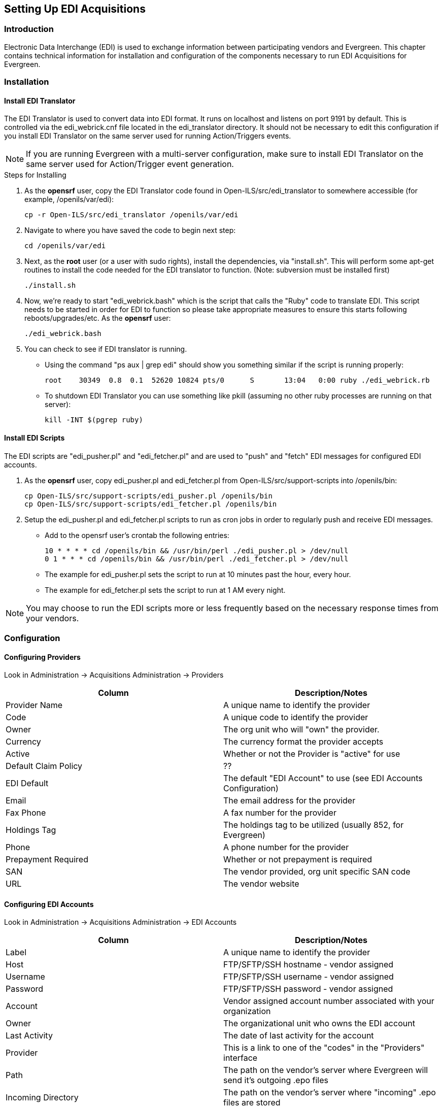 Setting Up EDI Acquisitions
---------------------------

Introduction
~~~~~~~~~~~~

Electronic Data Interchange (EDI) is used to exchange information between 
participating vendors and Evergreen. This chapter contains technical 
information for installation and configuration of the components necessary 
to run EDI Acquisitions for Evergreen.

Installation
~~~~~~~~~~~~

Install EDI Translator
^^^^^^^^^^^^^^^^^^^^^^

The EDI Translator is used to convert data into EDI format. It runs
on localhost and listens on port 9191 by default. This is controlled via 
the edi_webrick.cnf file located in the edi_translator directory. It should
not be necessary to edit this configuration if you install EDI Translator 
on the same server used for running Action/Triggers events.

[NOTE]
If you are running Evergreen with a multi-server configuration, make sure
to install EDI Translator on the same server used for Action/Trigger event
generation.

.Steps for Installing

1. As the *opensrf* user, copy the EDI Translator code found in 
   Open-ILS/src/edi_translator to somewhere accessible 
   (for example, /openils/var/edi):
+
[source, bash]
--------------------------------------------------
cp -r Open-ILS/src/edi_translator /openils/var/edi
--------------------------------------------------
2. Navigate to where you have saved the code to begin next step:
+
[source, bash]
-------------------
cd /openils/var/edi
-------------------
3. Next, as the *root* user (or a user with sudo rights), install the 
   dependencies, via "install.sh". This will perform some apt-get routines 
   to install the code needed for the EDI translator to function. 
   (Note: subversion must be installed first)
+
[source, bash]
-----------
./install.sh
-----------
4. Now, we're ready to start "edi_webrick.bash" which is the script that calls 
   the "Ruby" code to translate EDI. This script needs to be started in 
   order for EDI to function so please take appropriate measures to ensure this 
   starts following reboots/upgrades/etc. As the *opensrf* user:
+
[source, bash]
-----------------
./edi_webrick.bash
-----------------
5. You can check to see if EDI translator is running.
   * Using the command "ps aux | grep edi" should show you something similar 
     if the script is running properly:
+
[source, bash]
------------------------------------------------------------------------------------------
root 	30349  0.8  0.1  52620 10824 pts/0	S	13:04   0:00 ruby ./edi_webrick.rb
------------------------------------------------------------------------------------------
   * To shutdown EDI Translator you can use something like pkill (assuming 
     no other ruby processes are running on that server):
+
[source, bash]
-----------------------
kill -INT $(pgrep ruby)
-----------------------

Install EDI Scripts
^^^^^^^^^^^^^^^^^^^

The EDI scripts are "edi_pusher.pl" and "edi_fetcher.pl" and are used to
"push" and "fetch" EDI messages for configured EDI accounts.

1. As the *opensrf* user, copy edi_pusher.pl and edi_fetcher.pl from
   Open-ILS/src/support-scripts into /openils/bin:
+
[source, bash]
--------------------------------------------------
cp Open-ILS/src/support-scripts/edi_pusher.pl /openils/bin
cp Open-ILS/src/support-scripts/edi_fetcher.pl /openils/bin
--------------------------------------------------
2. Setup the edi_pusher.pl and edi_fetcher.pl scripts to run as cron jobs
   in order to regularly push and receive EDI messages.
   * Add to the opensrf user's crontab the following entries:
+
[source, bash]
-----------------------------------------------------------------------
10 * * * * cd /openils/bin && /usr/bin/perl ./edi_pusher.pl > /dev/null
0 1 * * * cd /openils/bin && /usr/bin/perl ./edi_fetcher.pl > /dev/null
-----------------------------------------------------------------------
   * The example for edi_pusher.pl sets the script to run at 
     10 minutes past the hour, every hour.
   * The example for edi_fetcher.pl sets the script to run at
     1 AM every night.

[NOTE]
You may choose to run the EDI scripts more or less frequently based on the 
necessary response times from your vendors.

Configuration
~~~~~~~~~~~~~

Configuring Providers
^^^^^^^^^^^^^^^^^^^^^

Look in Administration -> Acquisitions Administration ->  Providers

[options="header"]
|======================================================================================
|Column              |Description/Notes
|Provider Name       |A unique name to identify the provider
|Code	             |A unique code to identify the provider
|Owner	             |The org unit who will "own" the provider.
|Currency	     |The currency format the provider accepts
|Active	             |Whether or not the Provider is "active" for use
|Default Claim Policy|??
|EDI Default	     |The default "EDI Account" to use (see EDI Accounts Configuration)
|Email	             |The email address for the provider
|Fax Phone	     |A fax number for the provider
|Holdings Tag	     |The holdings tag to be utilized (usually 852, for Evergreen)
|Phone	             |A phone number for the provider
|Prepayment Required |Whether or not prepayment is required
|SAN	             |The vendor provided, org unit specific SAN code
|URL	             |The vendor website
|======================================================================================

Configuring EDI Accounts
^^^^^^^^^^^^^^^^^^^^^^^^

Look in Administration -> Acquisitions Administration ->  EDI Accounts

[options="header"]
|===============================================================================================================
|Column	              |Description/Notes
|Label	              |A unique name to identify the provider
|Host	              |FTP/SFTP/SSH hostname - vendor assigned
|Username	      |FTP/SFTP/SSH username - vendor assigned
|Password	      |FTP/SFTP/SSH password - vendor assigned
|Account	      |Vendor assigned account number associated with your organization
|Owner	              |The organizational unit who owns the EDI account
|Last Activity	      |The date of last activity for the account
|Provider	      |This is a link to one of the "codes" in the "Providers" interface
|Path                 |The path on the vendor's server where Evergreen will send it's outgoing .epo files
|Incoming Directory   |The path on the vendor's server where "incoming" .epo files are stored
|Vendor Account Number|Vendor assigned account number.
|Vendor Assigned Code |Usually a sub-account designation. Can be used with or without the Vendor Account Number.
|===============================================================================================================

Configuring Organizational Unit SAN code
^^^^^^^^^^^^^^^^^^^^^^^^^^^^^^^^^^^^^^^^

Look in Administration -> Server Administration -> Organizational Units

This interface allows a library to configure their SAN, alongside 
their address, phone, etc.

Troubleshooting
~~~~~~~~~~~~~~~

PO JEDI Template Issues
^^^^^^^^^^^^^^^^^^^^^^^

Some libraries may run into issues with the action/trigger (PO JEDI). 
The template has to be modified to handle different vendor codes that 
may be used. For instance, if you use "ingra" instead of INGRAM this 
may cause a problem because they are hardcoded in the template. The 
following is an example of one modification that seems to work.

.Original template has:

[source, bash]
----------------------------------------------------------------------------------------------------------------------------------------------
"buyer":[
    [%   IF   target.provider.edi_default.vendcode && (target.provider.code == 'BT' || target.provider.name.match('(?i)^BAKER & TAYLOR'))  -%]
        {"id-qualifier": 91, "id":"[% target.ordering_agency.mailing_address.san _ ' ' _ target.provider.edi_default.vendcode %]"}
    [%- ELSIF target.provider.edi_default.vendcode && target.provider.code == 'INGRAM' -%]
        {"id":"[% target.ordering_agency.mailing_address.san %]"},
        {"id-qualifier": 91, "id":"[% target.provider.edi_default.vendcode %]"}
    [%- ELSE -%]
        {"id":"[% target.ordering_agency.mailing_address.san %]"}
    [%- END -%]
],
----------------------------------------------------------------------------------------------------------------------------------------------

.Modified template has the following where it matches on provider SAN instead of code:

[source, bash]
------------------------------------------------------------------------------------------------------------------------------------------
"buyer":[
    [%   IF   target.provider.edi_default.vendcode && (target.provider.san == '1556150')  -%]
        {"id-qualifier": 91, "id":"[% target.ordering_agency.mailing_address.san _ ' ' _ target.provider.edi_default.vendcode %]"}
        {"id-qualifier": 91, "id":"[% target.ordering_agency.mailing_address.san _ ' ' _ target.provider.edi_default.vendcode %]"}
    [%- ELSIF target.provider.edi_default.vendcode && (target.provider.san == '1697978')  -%]
        {"id":"[% target.ordering_agency.mailing_address.san %]"},
        {"id-qualifier": 91, "id":"[% target.provider.edi_default.vendcode %]"}
    [%- ELSE -%]
        {"id":"[% target.ordering_agency.mailing_address.san %]"}
    [%- END -%]
],
------------------------------------------------------------------------------------------------------------------------------------------

